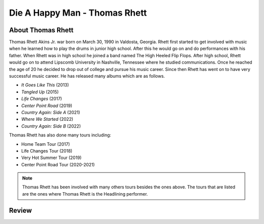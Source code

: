 Die A Happy Man - Thomas Rhett
==============================



About Thomas Rhett
------------------

Thomas Rhett Akins Jr. war born on March 30, 1990 in Valdosta, Georgia. Rhett first started to get involved with music
when he learned how to play the drums in junior high school. After this he would go on and do performances with his
father. When Rhett was in high school he joined a band named The High Heeled Flip Flops. After high school, Rhett would
go on to attend Lipscomb University in Nashville, Tennessee where he studied communications. Once he reached the age
of 20 he decided to drop out of college and pursue his music career. Since then Rhett has went on to have very
successful music career. He has released many albums which are as follows.

* *It Goes Like This* (2013)
* *Tangled Up* (2015)
* *Life Changes* (2017)
* *Center Point Road* (2019)
* *Country Again: Side A* (2021)
* *Where We Started* (2022)
* *Country Again: Side B* (2022)

Thomas Rhett has also done many tours including:

* Home Team Tour (2017)
* Life Changes Tour (2018)
* Very Hot Summer Tour (2019)
* Center Point Road Tour (2020-2021)

.. note::
   Thomas Rhett has been involved with many others tours besides the ones above. The tours that are listed are the
   ones where Thomas Rhett is the Headlining performer.

Review
------

